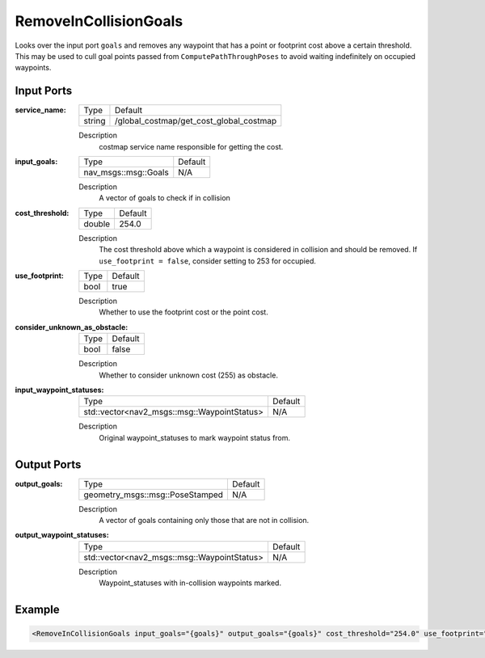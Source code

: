 .. _bt_remove_in_collision_goals_action:

RemoveInCollisionGoals
======================

Looks over the input port ``goals`` and removes any waypoint that has a point or footprint cost above a certain threshold.
This may be used to cull goal points passed from ``ComputePathThroughPoses`` to avoid waiting indefinitely on occupied waypoints.

Input Ports
-----------

:service_name:

  ====== =======================================
  Type   Default
  ------ ---------------------------------------
  string /global_costmap/get_cost_global_costmap
  ====== =======================================

  Description
    costmap service name responsible for getting the cost.

:input_goals:

  ==================== =======
  Type                 Default
  -------------------- -------
  nav_msgs::msg::Goals   N/A
  ==================== =======

  Description
    A vector of goals to check if in collision

:cost_threshold:

  ====== =======
  Type   Default
  ------ -------
  double 254.0
  ====== =======

  Description
    The cost threshold above which a waypoint is considered in collision and should be removed. If ``use_footprint = false``, consider setting to 253 for occupied.

:use_footprint:

  ====== =======
  Type   Default
  ------ -------
  bool   true
  ====== =======

  Description
    Whether to use the footprint cost or the point cost.

:consider_unknown_as_obstacle:

  ====== =======
  Type   Default
  ------ -------
  bool   false
  ====== =======

  Description
    Whether to consider unknown cost (255) as obstacle.

:input_waypoint_statuses:

  =========================================== =======
  Type                                        Default
  ------------------------------------------- -------
  std::vector<nav2_msgs::msg::WaypointStatus>   N/A
  =========================================== =======

  Description
    Original waypoint_statuses to mark waypoint status from.

Output Ports
------------

:output_goals:

  =============================== =======
  Type                            Default
  ------------------------------- -------
  geometry_msgs::msg::PoseStamped   N/A
  =============================== =======

  Description
    A vector of goals containing only those that are not in collision.

:output_waypoint_statuses:

  =========================================== =======
  Type                                        Default
  ------------------------------------------- -------
  std::vector<nav2_msgs::msg::WaypointStatus>   N/A
  =========================================== =======

  Description
    Waypoint_statuses with in-collision waypoints marked.

Example
-------

.. code-block:: xml

  <RemoveInCollisionGoals input_goals="{goals}" output_goals="{goals}" cost_threshold="254.0" use_footprint="true" service_name="/global_costmap/get_cost_global_costmap" input_waypoint_statuses="{waypoint_statuses}" output_waypoint_statuses="{waypoint_statuses}" />
